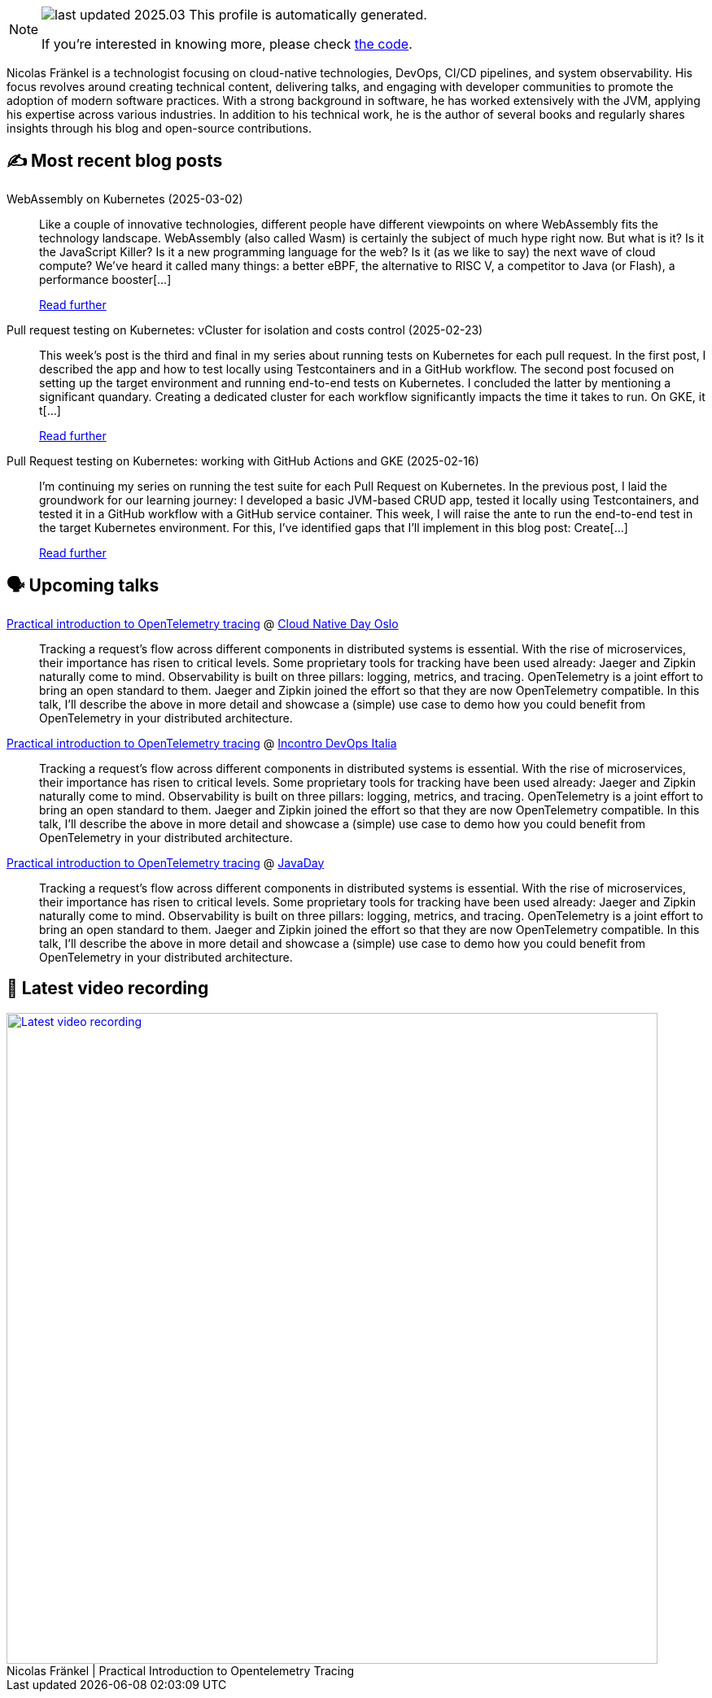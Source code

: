 

ifdef::env-github[]
:tip-caption: :bulb:
:note-caption: :information_source:
:important-caption: :heavy_exclamation_mark:
:caution-caption: :fire:
:warning-caption: :warning:
endif::[]

:figure-caption!:

[NOTE]
====
image:https://img.shields.io/badge/last_updated-2025.03.03-blue[]
 This profile is automatically generated.

If you're interested in knowing more, please check https://github.com/nfrankel/nfrankel-update/[the code^].
====

Nicolas Fränkel is a technologist focusing on cloud-native technologies, DevOps, CI/CD pipelines, and system observability. His focus revolves around creating technical content, delivering talks, and engaging with developer communities to promote the adoption of modern software practices. With a strong background in software, he has worked extensively with the JVM, applying his expertise across various industries. In addition to his technical work, he is the author of several books and regularly shares insights through his blog and open-source contributions.


## ✍️ Most recent blog posts



WebAssembly on Kubernetes (2025-03-02)::
Like a couple of innovative technologies, different people have different viewpoints on where WebAssembly fits the technology landscape.     WebAssembly (also called Wasm) is certainly the subject of much hype right now. But what is it? Is it the JavaScript Killer? Is it a new programming language for the web? Is it (as we like to say) the next wave of cloud compute? We’ve heard it called many things: a better eBPF, the alternative to RISC V, a competitor to Java (or Flash), a performance booster[...]
+
https://blog.frankel.ch/webassembly-kubernetes/[Read further^]



Pull request testing on Kubernetes: vCluster for isolation and costs control (2025-02-23)::
This week&#8217;s post is the third and final in my series about running tests on Kubernetes for each pull request. In the first post, I described the app and how to test locally using Testcontainers and in a GitHub workflow. The second post focused on setting up the target environment and running end-to-end tests on Kubernetes.   I concluded the latter by mentioning a significant quandary. Creating a dedicated cluster for each workflow significantly impacts the time it takes to run. On GKE, it t[...]
+
https://blog.frankel.ch/pr-testing-kubernetes/3/[Read further^]



Pull Request testing on Kubernetes: working with GitHub Actions and GKE (2025-02-16)::
I&#8217;m continuing my series on running the test suite for each Pull Request on Kubernetes. In the previous post, I laid the groundwork for our learning journey: I developed a basic JVM-based CRUD app, tested it locally using Testcontainers, and tested it in a GitHub workflow with a GitHub service container.   This week, I will raise the ante to run the end-to-end test in the target Kubernetes environment. For this, I&#8217;ve identified gaps that I&#8217;ll implement in this blog post:  Create[...]
+
https://blog.frankel.ch/pr-testing-kubernetes/2/[Read further^]



## 🗣️ Upcoming talks



https://cloud-native-day-oslo-2025.sessionize.com/session/823793[Practical introduction to OpenTelemetry tracing^] @ https://oslo.cloudnativeday.no/[Cloud Native Day Oslo^]::
+
Tracking a request’s flow across different components in distributed systems is essential. With the rise of microservices, their importance has risen to critical levels. Some proprietary tools for tracking have been used already: Jaeger and Zipkin naturally come to mind. Observability is built on three pillars: logging, metrics, and tracing. OpenTelemetry is a joint effort to bring an open standard to them. Jaeger and Zipkin joined the effort so that they are now OpenTelemetry compatible. In this talk, I’ll describe the above in more detail and showcase a (simple) use case to demo how you could benefit from OpenTelemetry in your distributed architecture.



https://www.incontrodevops.it/schedule/#Practical-introduction-to-OpenTelemetry-tracing[Practical introduction to OpenTelemetry tracing^] @ https://www.incontrodevops.it/[Incontro DevOps Italia^]::
+
Tracking a request’s flow across different components in distributed systems is essential. With the rise of microservices, their importance has risen to critical levels. Some proprietary tools for tracking have been used already: Jaeger and Zipkin naturally come to mind. Observability is built on three pillars: logging, metrics, and tracing. OpenTelemetry is a joint effort to bring an open standard to them. Jaeger and Zipkin joined the effort so that they are now OpenTelemetry compatible. In this talk, I’ll describe the above in more detail and showcase a (simple) use case to demo how you could benefit from OpenTelemetry in your distributed architecture.



https://www.javaday.istanbul/?pgid=lqqjo3a2-dea3469a-42de-4d1e-b7bd-64239364dc1b[Practical introduction to OpenTelemetry tracing^] @ https://javaday.istanbul/[JavaDay^]::
+
Tracking a request’s flow across different components in distributed systems is essential. With the rise of microservices, their importance has risen to critical levels. Some proprietary tools for tracking have been used already: Jaeger and Zipkin naturally come to mind. Observability is built on three pillars: logging, metrics, and tracing. OpenTelemetry is a joint effort to bring an open standard to them. Jaeger and Zipkin joined the effort so that they are now OpenTelemetry compatible. In this talk, I’ll describe the above in more detail and showcase a (simple) use case to demo how you could benefit from OpenTelemetry in your distributed architecture.



## 🎥 Latest video recording

image::https://img.youtube.com/vi/YN5Pe6Lzxdk/sddefault.jpg[Latest video recording,800,link=https://www.youtube.com/watch?v=YN5Pe6Lzxdk,title="Nicolas Fränkel | Practical Introduction to Opentelemetry Tracing"]